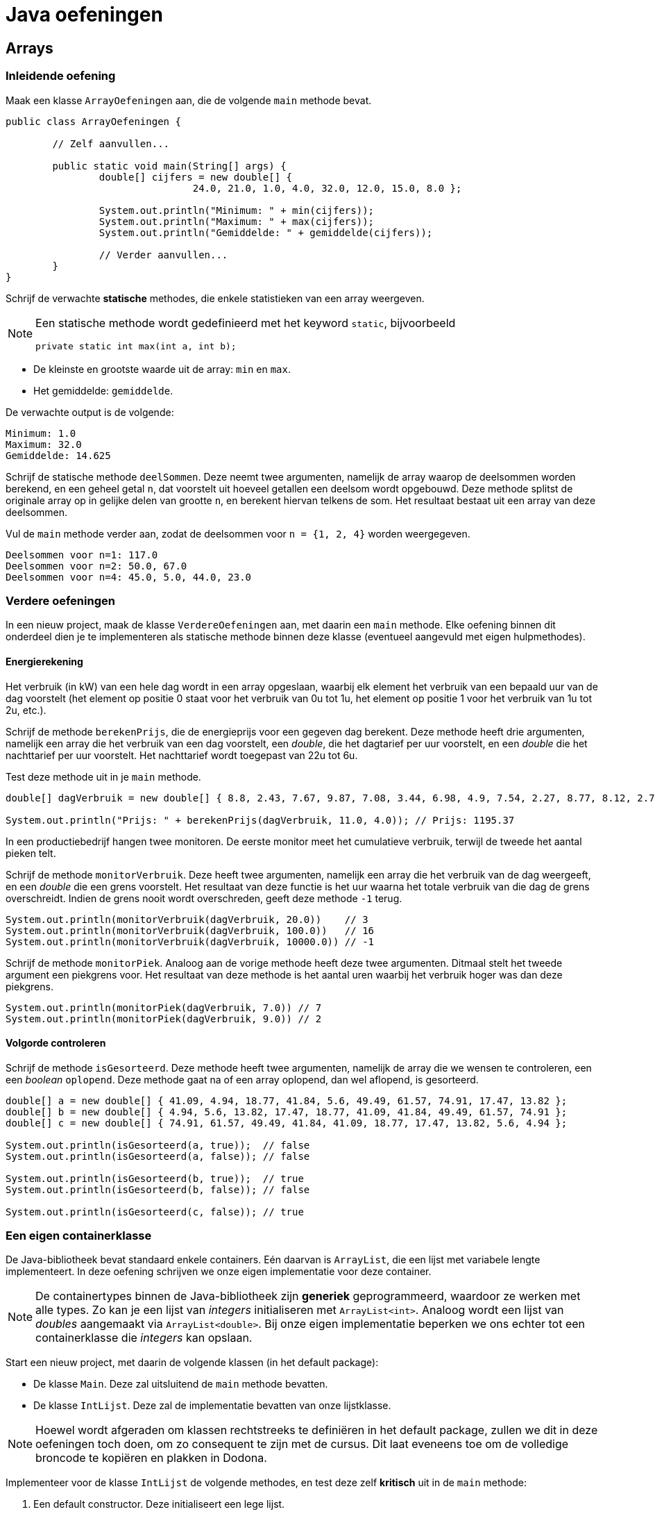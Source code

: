 = Java oefeningen
:icons: font
:source-language: java
:source-highlighter: pygments
:pygments-style: friendly

== Arrays

=== Inleidende oefening

Maak een klasse `ArrayOefeningen` aan, die de volgende `main` methode bevat.

[source]
----
public class ArrayOefeningen {

	// Zelf aanvullen...

	public static void main(String[] args) {
		double[] cijfers = new double[] {
				24.0, 21.0, 1.0, 4.0, 32.0, 12.0, 15.0, 8.0 };

		System.out.println("Minimum: " + min(cijfers));
		System.out.println("Maximum: " + max(cijfers));
		System.out.println("Gemiddelde: " + gemiddelde(cijfers));

		// Verder aanvullen...
	}
}
----

Schrijf de verwachte *statische* methodes, die enkele statistieken van een array weergeven.

[NOTE]
====
Een statische methode wordt gedefinieerd met het keyword `static`, bijvoorbeeld

[source]
----
private static int max(int a, int b);
----

====

- De kleinste en grootste waarde uit de array: `min` en `max`.
- Het gemiddelde: `gemiddelde`.

De verwachte output is de volgende:

----
Minimum: 1.0
Maximum: 32.0
Gemiddelde: 14.625
----

Schrijf de statische methode `deelSommen`. Deze neemt twee argumenten, namelijk de array waarop de deelsommen worden berekend, en een geheel getal `n`, dat voorstelt uit hoeveel getallen een deelsom wordt opgebouwd. Deze methode splitst de originale array op in gelijke delen van grootte `n`, en berekent hiervan telkens de som. Het resultaat bestaat uit een array van deze deelsommen.

Vul de `main` methode verder aan, zodat de deelsommen voor `n = {1, 2, 4}` worden weergegeven.

----
Deelsommen voor n=1: 117.0
Deelsommen voor n=2: 50.0, 67.0
Deelsommen voor n=4: 45.0, 5.0, 44.0, 23.0
----

=== Verdere oefeningen

In een nieuw project, maak de klasse `VerdereOefeningen` aan, met daarin een `main` methode. Elke oefening binnen dit onderdeel dien je te implementeren als statische methode binnen deze klasse (eventueel aangevuld met eigen hulpmethodes).

==== Energierekening

Het verbruik (in kW) van een hele dag wordt in een array opgeslaan, waarbij elk element het verbruik van een bepaald uur van de dag voorstelt (het element op positie 0 staat voor het verbruik van 0u tot 1u, het element op positie 1 voor het verbruik van 1u tot 2u, etc.).

Schrijf de methode `berekenPrijs`, die de energieprijs voor een gegeven dag berekent. Deze methode heeft drie argumenten, namelijk een array die het verbruik van een dag voorstelt, een _double_, die het dagtarief per uur voorstelt, en een _double_ die het nachttarief per uur voorstelt. Het nachttarief wordt toegepast van 22u tot 6u.

Test deze methode uit in je `main` methode.

[source]
----
double[] dagVerbruik = new double[] { 8.8, 2.43, 7.67, 9.87, 7.08, 3.44, 6.98, 4.9, 7.54, 2.27, 8.77, 8.12, 2.73, 2.52, 7.45, 2.05, 8.85, 6.3, 4.69, 5.96, 3.53, 6.85, 3.63, 9.77 };

System.out.println("Prijs: " + berekenPrijs(dagVerbruik, 11.0, 4.0)); // Prijs: 1195.37
----

In een productiebedrijf hangen twee monitoren. De eerste monitor meet het cumulatieve verbruik, terwijl de tweede het aantal pieken telt.

Schrijf de methode `monitorVerbruik`. Deze heeft twee argumenten, namelijk een array die het verbruik van de dag weergeeft, en een _double_ die een grens voorstelt. Het resultaat van deze functie is het uur waarna het totale verbruik van die dag de grens overschreidt. Indien de grens nooit wordt overschreden, geeft deze methode `-1` terug.

[source]
----
System.out.println(monitorVerbruik(dagVerbruik, 20.0))    // 3
System.out.println(monitorVerbruik(dagVerbruik, 100.0))   // 16
System.out.println(monitorVerbruik(dagVerbruik, 10000.0)) // -1
----

Schrijf de methode `monitorPiek`. Analoog aan de vorige methode heeft deze twee argumenten. Ditmaal stelt het tweede argument een piekgrens voor. Het resultaat van deze methode is het aantal uren waarbij het verbruik hoger was dan deze piekgrens.

[source]
----
System.out.println(monitorPiek(dagVerbruik, 7.0)) // 7
System.out.println(monitorPiek(dagVerbruik, 9.0)) // 2
----

==== Volgorde controleren

Schrijf de methode `isGesorteerd`. Deze methode heeft twee argumenten, namelijk de array die we wensen te controleren, een een _boolean_ `oplopend`. Deze methode gaat na of een array oplopend, dan wel aflopend, is gesorteerd.

[source]
----
double[] a = new double[] { 41.09, 4.94, 18.77, 41.84, 5.6, 49.49, 61.57, 74.91, 17.47, 13.82 };
double[] b = new double[] { 4.94, 5.6, 13.82, 17.47, 18.77, 41.09, 41.84, 49.49, 61.57, 74.91 };
double[] c = new double[] { 74.91, 61.57, 49.49, 41.84, 41.09, 18.77, 17.47, 13.82, 5.6, 4.94 };

System.out.println(isGesorteerd(a, true));  // false
System.out.println(isGesorteerd(a, false)); // false

System.out.println(isGesorteerd(b, true));  // true
System.out.println(isGesorteerd(b, false)); // false

System.out.println(isGesorteerd(c, false)); // true
----

=== Een eigen containerklasse

De Java-bibliotheek bevat standaard enkele containers. Eén daarvan is `ArrayList`, die een lijst met variabele lengte implementeert. In deze oefening schrijven we onze eigen implementatie voor deze container.

[NOTE]
====
De containertypes binnen de Java-bibliotheek zijn *generiek* geprogrammeerd, waardoor ze werken met alle types. Zo kan je een lijst van _integers_ initialiseren met `ArrayList<int>`. Analoog wordt een lijst van _doubles_ aangemaakt via `ArrayList<double>`. Bij onze eigen implementatie beperken we ons echter tot een containerklasse die _integers_ kan opslaan.
====

Start een nieuw project, met daarin de volgende klassen (in het default package):

- De klasse `Main`. Deze zal uitsluitend de `main` methode bevatten.
- De klasse `IntLijst`. Deze zal de implementatie bevatten van onze lijstklasse.

[NOTE]
====
Hoewel wordt afgeraden om klassen rechtstreeks te definiëren in het default package, zullen we dit in deze oefeningen toch doen, om zo consequent te zijn met de cursus. Dit laat eveneens toe om de volledige broncode te kopiëren en plakken in Dodona.
====

Implementeer voor de klasse `IntLijst` de volgende methodes, en test deze zelf *kritisch* uit in de `main` methode:

1. Een default constructor. Deze initialiseert een lege lijst.
2. Een niet-default constructor, die als argument een array van _integers_ heeft. Aan de hand van deze array wordt de lijst geïnitialiseerd.
3. De methode `voegToe`. Deze heeft een _integer_ als argument, en voegt deze achteraan de lijst toe.
4. De methode `verwijder`, met een _integer_ als argument. Indien dit getal voorkomt in de lijst, dan verwijdert deze methode het eerste voorkomen van dit getal.
+
[WARNING]
====
Naast een oefening op arrays, is dit vooral een denkoefening. Alvorens je echt aan het coderen gaat, stel je best een mentale roadmap op. Bedenk hoe je binnen jouw lijstimplementatie een reeks getallen zal opslaan. Logische bewerkingen op deze lijst zijn een getal toevoegen en een getal verwijderen. Een naïeve manier om dit te implementeren zou de volgende kunnen zijn:

- Begin met een lege array van _integers_.
- Bij elke toevoeging, maak een nieuwe array die exact één element meer bevat dan de originele; kopieer vervolgens alle elementen uit de originele array naar de nieuwe, en plaats het toe te voegen element achteraan deze nieuwe array.
- De verwijdering loopt analoog aan de toevoeging, behalve dat je nu een array maakt die één element minder bevat dan de originele. Deze nieuwe array zal alle elementen uit de oude array bevatten, op het te verwijderen element na.

Aangezien een array aanmaken, en vooral het kopiëren van alle getallen een dure operatie is, is deze manier van werken zeker niet de meest optimale. Als pure programmeeroefening kan je de methode `voegToe` en `verwijder` eerst op deze manier implementeren, maar nadien is het aangeraden om deze op een andere, meer efficiente manier te implementeren. Bedenk zelf hoe je dit zou doen.
====
+
5. De methode `maakLeeg` maakt de volledige lijst leeg.
6. De methode `verwijderAlle` heeft een _integer_ als argument, en verwijdert alle voorkomens van dit getal uit de lijst.
7. De methode `reverse` draait de lijst om.
